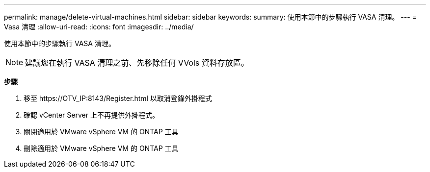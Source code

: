 ---
permalink: manage/delete-virtual-machines.html 
sidebar: sidebar 
keywords:  
summary: 使用本節中的步驟執行 VASA 清理。 
---
= Vasa 清理
:allow-uri-read: 
:icons: font
:imagesdir: ../media/


[role="lead"]
使用本節中的步驟執行 VASA 清理。


NOTE: 建議您在執行 VASA 清理之前、先移除任何 VVols 資料存放區。

*步驟*

. 移至 \https://OTV_IP:8143/Register.html 以取消登錄外掛程式
. 確認 vCenter Server 上不再提供外掛程式。
. 關閉適用於 VMware vSphere VM 的 ONTAP 工具
. 刪除適用於 VMware vSphere VM 的 ONTAP 工具

